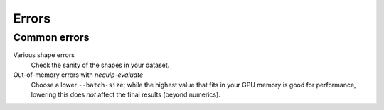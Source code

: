 Errors
======

Common errors
-------------

Various shape errors
    Check the sanity of the shapes in your dataset.

Out-of-memory errors with `nequip-evaluate`
    Choose a lower ``--batch-size``; while the highest value that fits in your GPU memory is good for performance,
    lowering this does *not* affect the final results (beyond numerics).
